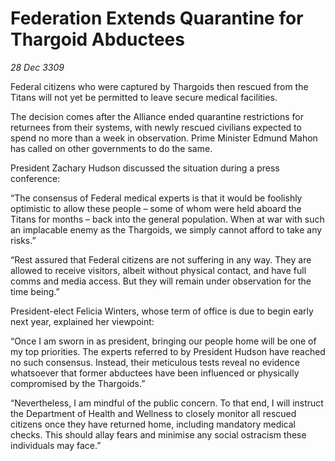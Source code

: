 * Federation Extends Quarantine for Thargoid Abductees

/28 Dec 3309/

Federal citizens who were captured by Thargoids then rescued from the Titans will not yet be permitted to leave secure medical facilities. 

The decision comes after the Alliance ended quarantine restrictions for returnees from their systems, with newly rescued civilians expected to spend no more than a week in observation. Prime Minister Edmund Mahon has called on other governments to do the same. 

President Zachary Hudson discussed the situation during a press conference: 

“The consensus of Federal medical experts is that it would be foolishly optimistic to allow these people – some of whom were held aboard the Titans for months – back into the general population. When at war with such an implacable enemy as the Thargoids, we simply cannot afford to take any risks.” 

“Rest assured that Federal citizens are not suffering in any way. They are allowed to receive visitors, albeit without physical contact, and have full comms and media access. But they will remain under observation for the time being.” 

President-elect Felicia Winters, whose term of office is due to begin early next year, explained her viewpoint: 

“Once I am sworn in as president, bringing our people home will be one of my top priorities. The experts referred to by President Hudson have reached no such consensus. Instead, their meticulous tests reveal no evidence whatsoever that former abductees have been influenced or physically compromised by the Thargoids.” 

“Nevertheless, I am mindful of the public concern. To that end, I will instruct the Department of Health and Wellness to closely monitor all rescued citizens once they have returned home, including mandatory medical checks. This should allay fears and minimise any social ostracism these individuals may face.”